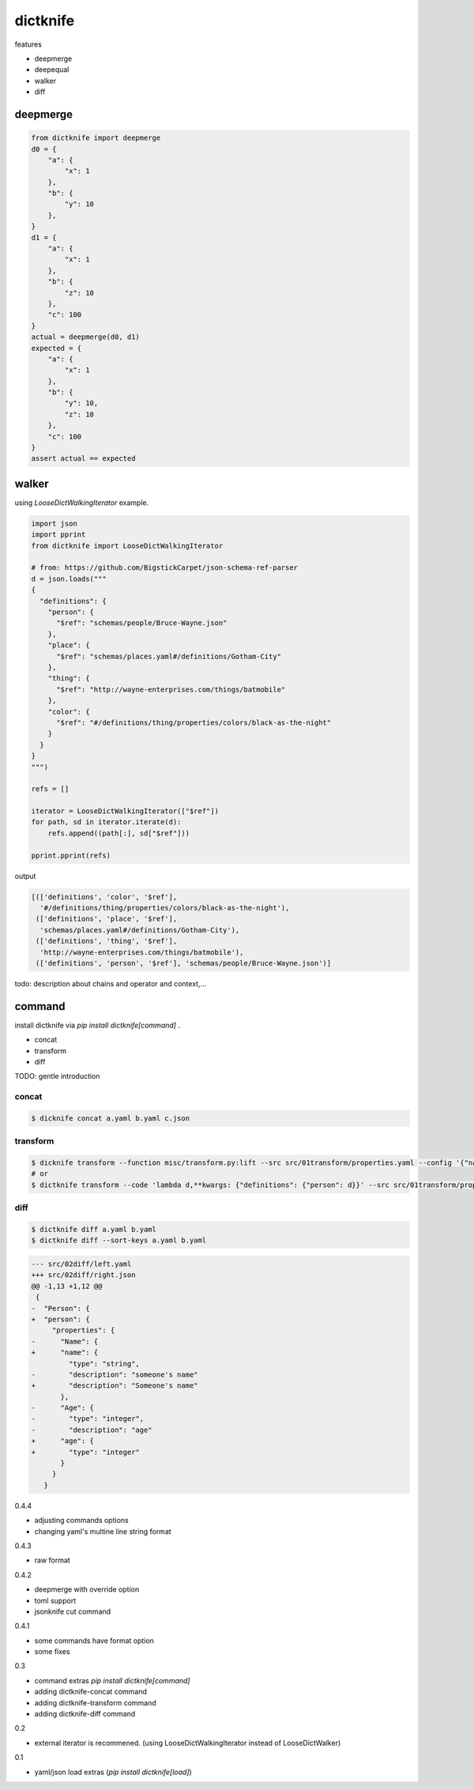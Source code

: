 dictknife
========================================

.. image:: https://travis-ci.org/podhmo/dictknife.svg?branch=master
  :target: https://travis-ci.org/podhmo/dictknife

features

- deepmerge
- deepequal
- walker
- diff

deepmerge
----------------------------------------

.. code-block:: python

  from dictknife import deepmerge
  d0 = {
      "a": {
          "x": 1
      },
      "b": {
          "y": 10
      },
  }
  d1 = {
      "a": {
          "x": 1
      },
      "b": {
          "z": 10
      },
      "c": 100
  }
  actual = deepmerge(d0, d1)
  expected = {
      "a": {
          "x": 1
      },
      "b": {
          "y": 10,
          "z": 10
      },
      "c": 100
  }
  assert actual == expected


walker
----------------------------------------

using `LooseDictWalkingIterator` example.

.. code-block:: python

  import json
  import pprint
  from dictknife import LooseDictWalkingIterator

  # from: https://github.com/BigstickCarpet/json-schema-ref-parser
  d = json.loads("""
  {
    "definitions": {
      "person": {
        "$ref": "schemas/people/Bruce-Wayne.json"
      },
      "place": {
        "$ref": "schemas/places.yaml#/definitions/Gotham-City"
      },
      "thing": {
        "$ref": "http://wayne-enterprises.com/things/batmobile"
      },
      "color": {
        "$ref": "#/definitions/thing/properties/colors/black-as-the-night"
      }
    }
  }
  """)

  refs = []

  iterator = LooseDictWalkingIterator(["$ref"])
  for path, sd in iterator.iterate(d):
      refs.append((path[:], sd["$ref"]))

  pprint.pprint(refs)

output

.. code-block:: python

  [(['definitions', 'color', '$ref'],
    '#/definitions/thing/properties/colors/black-as-the-night'),
   (['definitions', 'place', '$ref'],
    'schemas/places.yaml#/definitions/Gotham-City'),
   (['definitions', 'thing', '$ref'],
    'http://wayne-enterprises.com/things/batmobile'),
   (['definitions', 'person', '$ref'], 'schemas/people/Bruce-Wayne.json')]


todo: description about chains and operator and context,...

command
----------------------------------------

install dictknife via `pip install dictknife[command]` .

- concat
- transform
- diff

TODO: gentle introduction

concat
^^^^^^^^^^^^^^^^^^^^^^^^^^^^^^^^^^^^^^^^

.. code-block:: bash

  $ dicknife concat a.yaml b.yaml c.json

transform
^^^^^^^^^^^^^^^^^^^^^^^^^^^^^^^^^^^^^^^^

.. code-block:: bash

  $ dicknife transform --function misc/transform.py:lift --src src/01transform/properties.yaml --config '{"name": "person"}'
  # or
  $ dictknife transform --code 'lambda d,**kwargs: {"definitions": {"person": d}}' --src src/01transform/properties.yaml


diff
^^^^^^^^^^^^^^^^^^^^^^^^^^^^^^^^^^^^^^^^

.. code-block:: bash

  $ dictknife diff a.yaml b.yaml
  $ dictknife diff --sort-keys a.yaml b.yaml

.. code-block:: diff

  --- src/02diff/left.yaml
  +++ src/02diff/right.json
  @@ -1,13 +1,12 @@
   {
  -  "Person": {
  +  "person": {
       "properties": {
  -      "Name": {
  +      "name": {
           "type": "string",
  -        "description": "someone's name"
  +        "description": "Someone's name"
         },
  -      "Age": {
  -        "type": "integer",
  -        "description": "age"
  +      "age": {
  +        "type": "integer"
         }
       }
     }



0.4.4

- adjusting commands options
- changing yaml's multine line string format

0.4.3

- raw format

0.4.2

- deepmerge with override option
- toml support
- jsonknife cut command

0.4.1

- some commands have format option
- some fixes

0.3

- command extras `pip install dictknife[command]`
- adding dictknife-concat command
- adding dictknife-transform command
- adding dictknife-diff command


0.2

- external iterator is recommened. (using LooseDictWalkingIterator instead of LooseDictWalker)

0.1

- yaml/json load extras (`pip install dictknife[load]`)


